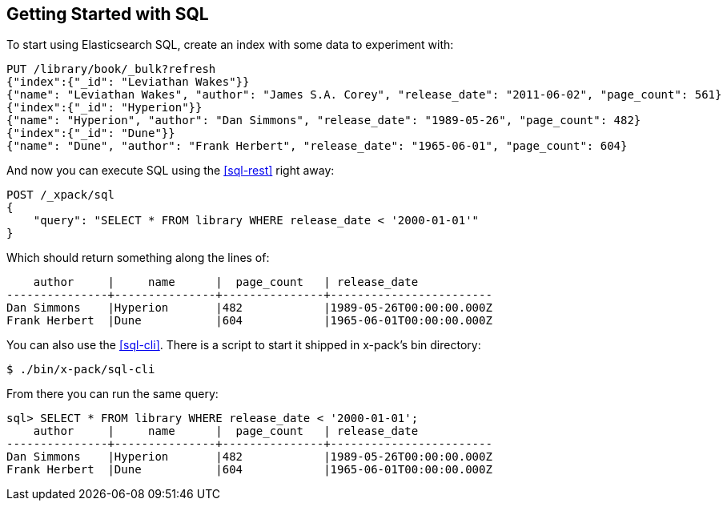 [[sql-getting-started]]
== Getting Started with SQL

To start using Elasticsearch SQL, create
an index with some data to experiment with:

[source,js]
--------------------------------------------------
PUT /library/book/_bulk?refresh
{"index":{"_id": "Leviathan Wakes"}}
{"name": "Leviathan Wakes", "author": "James S.A. Corey", "release_date": "2011-06-02", "page_count": 561}
{"index":{"_id": "Hyperion"}}
{"name": "Hyperion", "author": "Dan Simmons", "release_date": "1989-05-26", "page_count": 482}
{"index":{"_id": "Dune"}}
{"name": "Dune", "author": "Frank Herbert", "release_date": "1965-06-01", "page_count": 604}
--------------------------------------------------
// CONSOLE

And now you can execute SQL using the <<sql-rest>> right away:

[source,js]
--------------------------------------------------
POST /_xpack/sql
{
    "query": "SELECT * FROM library WHERE release_date < '2000-01-01'"
}
--------------------------------------------------
// CONSOLE
// TEST[continued]

Which should return something along the lines of:

[source,text]
--------------------------------------------------
    author     |     name      |  page_count   | release_date
---------------+---------------+---------------+------------------------
Dan Simmons    |Hyperion       |482            |1989-05-26T00:00:00.000Z
Frank Herbert  |Dune           |604            |1965-06-01T00:00:00.000Z
--------------------------------------------------
// TESTRESPONSE[s/\|/\\|/ s/\+/\\+/]
// TESTRESPONSE[_cat]

You can also use the <<sql-cli>>. There is a script to start it
shipped in x-pack's bin directory:

[source,bash]
--------------------------------------------------
$ ./bin/x-pack/sql-cli
--------------------------------------------------

From there you can run the same query:

[source,sqlcli]
--------------------------------------------------
sql> SELECT * FROM library WHERE release_date < '2000-01-01';
    author     |     name      |  page_count   | release_date
---------------+---------------+---------------+------------------------
Dan Simmons    |Hyperion       |482            |1989-05-26T00:00:00.000Z
Frank Herbert  |Dune           |604            |1965-06-01T00:00:00.000Z
--------------------------------------------------
